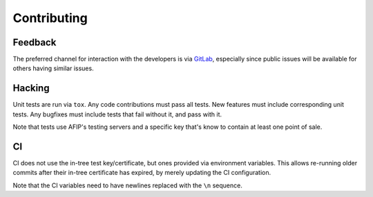 Contributing
============

Feedback
--------

The preferred channel for interaction with the developers is via GitLab_,
especially since public issues will be available for others having similar
issues.

.. _GitLab: https://gitlab.com/WhyNotHugo/django-afip

Hacking
-------

Unit tests are run via ``tox``. Any code contributions must pass all tests. New
features must include corresponding unit tests. Any bugfixes must include tests
that fail without it, and pass with it.

Note that tests use AFIP's testing servers and a specific key that's know to
contain at least one point of sale.

CI
--

CI does not use the in-tree test key/certificate, but ones provided via
environment variables. This allows re-running older commits after their in-tree
certificate has expired, by merely updating the CI configuration.

Note that the CI variables need to have newlines replaced with the ``\n``
sequence.

